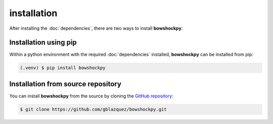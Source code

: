 installation
============

After installing the :doc:`dependencies`, there are two ways to install **bowshockpy**:


Installation using pip
---------

Within a python environment with the required :doc:`dependencies` installed, **bowshockpy** can be installed from pip:

.. code-block:: console

   (.venv) $ pip install bowshockpy 


Installation from source repository
-----------------------------

You can install **bowshockpy** from the source by cloning the `GitHub repository <https://github.com/gblazquez/bowshockpy>`_:

.. code-block:: console

    $ git clone https://github.com/gblazquez/bowshockpy.git 

